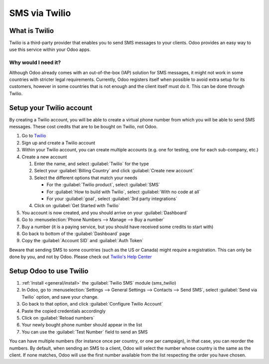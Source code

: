 
==============
SMS via Twilio
==============

What is Twilio
==============

Twilio is a third-party provider that enables you to send SMS messages to your clients. Odoo
provides an easy way to use this service within your Odoo apps.

Why would I need it?
--------------------

Although Odoo already comes with an out-of-the-box (IAP) solution for SMS messages, it might not
work in some countries with stricter legal requirements. Currently, Odoo registers itself when
possible to avoid extra setup for its customers, however in some countries that is not enough and
the client itself must do it. This can be done through Twilio.

Setup your Twilio account
=========================

By creating a Twilio account, you will be able to create a virtual phone number from which you will
be able to send SMS messages. These cost credits that are to be bought on Twilio, not Odoo.

#. Go to `Twilio <https://www.twilio.com>`_
#. Sign up and create a Twilio account
#. Within your Twilio account, you can create multiple accounts (e.g. one for testing, one for each
   sub-company, etc.)
#. Create a new account

   #. Enter the name, and select :guilabel:`Twilio` for the type
   #. Select your :guilabel:`Billing Country` and click :guilabel:`Create new account`
   #. Select the different options that match your needs

      - For the :guilabel:`Twilio product`, select :guilabel:`SMS`
      - For :guilabel:`How to build with Twilio`, select :guilabel:`With no code at all`
      - For your :guilabel:`goal`, select :guilabel:`3rd party integrations`
   #. Click on :guilabel:`Get Started with Twilio`
#. You account is now created, and you should arrive on your :guilabel:`Dashboard`
#. Go to :menuselection:`Phone Numbers --> Manage --> Buy a number`
#. Buy a number (it is a paying service, but you should have received some credits to start with)
#. Go back to bottom of the :guilabel:`Dashboard` page
#. Copy the :guilabel:`Account SID` and :guilabel:`Auth Token`

Beware that sending SMS to some countries (such as the US or Canada) might require a registration.
This can only be done by you, and not by Odoo. Please check out `Twilio's Help Center
<https://help.twilio.com>`_


Setup Odoo to use Twilio
========================

#. :ref:`Install <general/install>` the :guilabel:`Twilio SMS` module (`sms_twilio`)
#. In Odoo, go to :menuselection:`Settings --> General Settings --> Contacts --> Send SMS`, select
   :guilabel:`Send via Twilio` option, and save your change.
#. Go back to that option, and click :guilabel:`Configure Twilio Account`
#. Paste the copied credentials accordingly
#. Click on :guilabel:`Reload numbers`
#. Your newly bought phone number should appear in the list
#. You can use the :guilabel:`Test Number` field to send an SMS

You can have multiple numbers (for instance once per country, or one per campaign), in that case,
you can reorder the numbers. By default, when sending an SMS to a client, Odoo will select the
number whose country is the same as the client. If none matches, Odoo will use the first number
available from the list respecting the order you have chosen.
